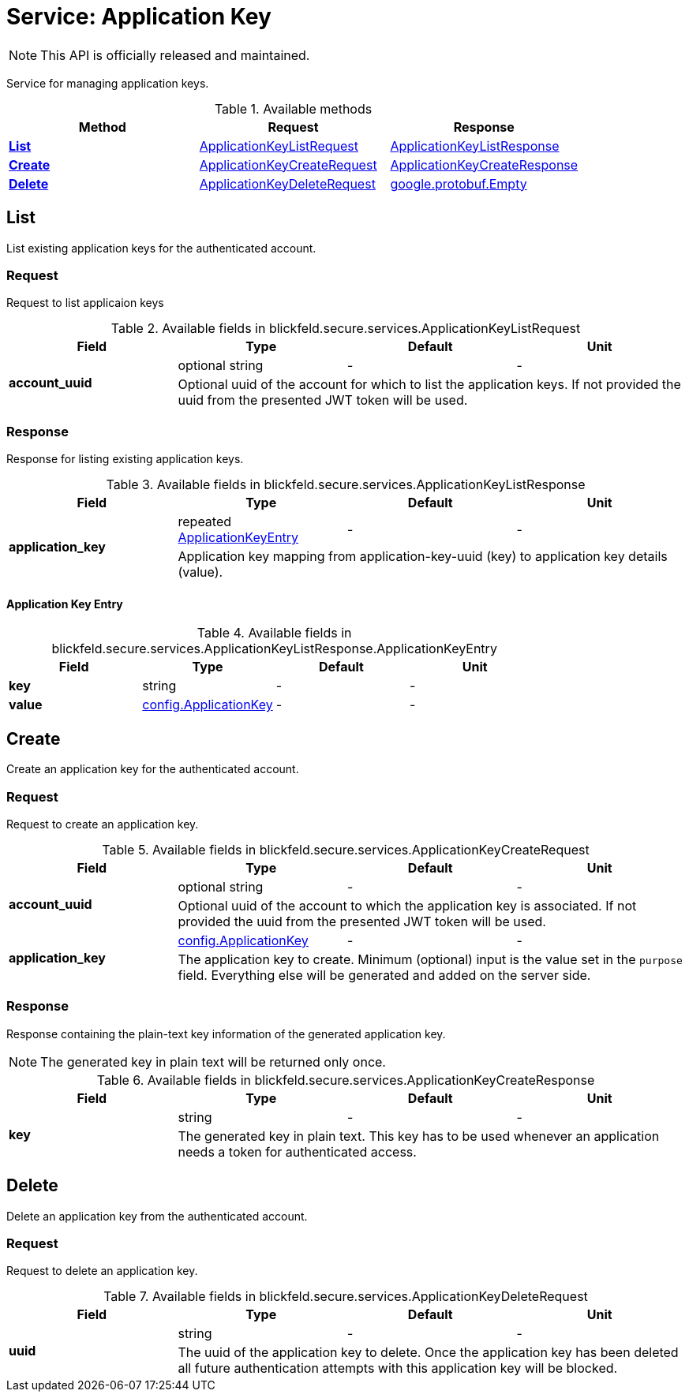 = Service: Application Key

NOTE: This API is officially released and maintained.

Service for managing application keys. 


.Available methods
|===
| Method | Request | Response

| *xref:#List[]* | xref:blickfeld/secure/services/application_key.adoc#_blickfeld_secure_services_ApplicationKeyListRequest[ApplicationKeyListRequest]| xref:blickfeld/secure/services/application_key.adoc#_blickfeld_secure_services_ApplicationKeyListResponse[ApplicationKeyListResponse]
| *xref:#Create[]* | xref:blickfeld/secure/services/application_key.adoc#_blickfeld_secure_services_ApplicationKeyCreateRequest[ApplicationKeyCreateRequest]| xref:blickfeld/secure/services/application_key.adoc#_blickfeld_secure_services_ApplicationKeyCreateResponse[ApplicationKeyCreateResponse]
| *xref:#Delete[]* | xref:blickfeld/secure/services/application_key.adoc#_blickfeld_secure_services_ApplicationKeyDeleteRequest[ApplicationKeyDeleteRequest]| https://protobuf.dev/reference/protobuf/google.protobuf/#empty[google.protobuf.Empty]
|===
[#List]
== List

List existing application keys for the authenticated account.

[#_blickfeld_secure_services_ApplicationKeyListRequest]
=== Request

Request to list applicaion keys

.Available fields in blickfeld.secure.services.ApplicationKeyListRequest
|===
| Field | Type | Default | Unit

.2+| *account_uuid* | optional string| - | - 
3+| Optional uuid of the account for which to list the application keys. If not provided the uuid from the presented JWT token will be 
used.

|===

[#_blickfeld_secure_services_ApplicationKeyListResponse]
=== Response

Response for listing existing application keys.

.Available fields in blickfeld.secure.services.ApplicationKeyListResponse
|===
| Field | Type | Default | Unit

.2+| *application_key* | repeated xref:blickfeld/secure/services/application_key.adoc#_blickfeld_secure_services_ApplicationKeyListResponse_ApplicationKeyEntry[ApplicationKeyEntry] | - | - 
3+| Application key mapping from application-key-uuid (key) to application key details (value).

|===

[#_blickfeld_secure_services_ApplicationKeyListResponse_ApplicationKeyEntry]
==== Application Key Entry



.Available fields in blickfeld.secure.services.ApplicationKeyListResponse.ApplicationKeyEntry
|===
| Field | Type | Default | Unit

| *key* | string| - | - 
| *value* | xref:blickfeld/secure/config/application_key.adoc[config.ApplicationKey] | - | - 
|===

[#Create]
== Create

Create an application key for the authenticated account.

[#_blickfeld_secure_services_ApplicationKeyCreateRequest]
=== Request

Request to create an application key.

.Available fields in blickfeld.secure.services.ApplicationKeyCreateRequest
|===
| Field | Type | Default | Unit

.2+| *account_uuid* | optional string| - | - 
3+| Optional uuid of the account to which the application key is associated. If not provided the uuid from the presented JWT token will 
be used.

.2+| *application_key* | xref:blickfeld/secure/config/application_key.adoc[config.ApplicationKey] | - | - 
3+| The application key to create. Minimum (optional) input is the value set in the `purpose` field. Everything else will be generated 
and added on the server side.

|===

[#_blickfeld_secure_services_ApplicationKeyCreateResponse]
=== Response

Response containing the plain-text key information of the generated application key. 
 
[NOTE] 
==== 
The generated key in plain text will be returned only once. 
====

.Available fields in blickfeld.secure.services.ApplicationKeyCreateResponse
|===
| Field | Type | Default | Unit

.2+| *key* | string| - | - 
3+| The generated key in plain text. This key has to be used whenever an application needs a token for authenticated access.

|===

[#Delete]
== Delete

Delete an application key from the authenticated account.

[#_blickfeld_secure_services_ApplicationKeyDeleteRequest]
=== Request

Request to delete an application key.

.Available fields in blickfeld.secure.services.ApplicationKeyDeleteRequest
|===
| Field | Type | Default | Unit

.2+| *uuid* | string| - | - 
3+| The uuid of the application key to delete. Once the application key has been deleted all future authentication attempts with this 
application key will be blocked.

|===

